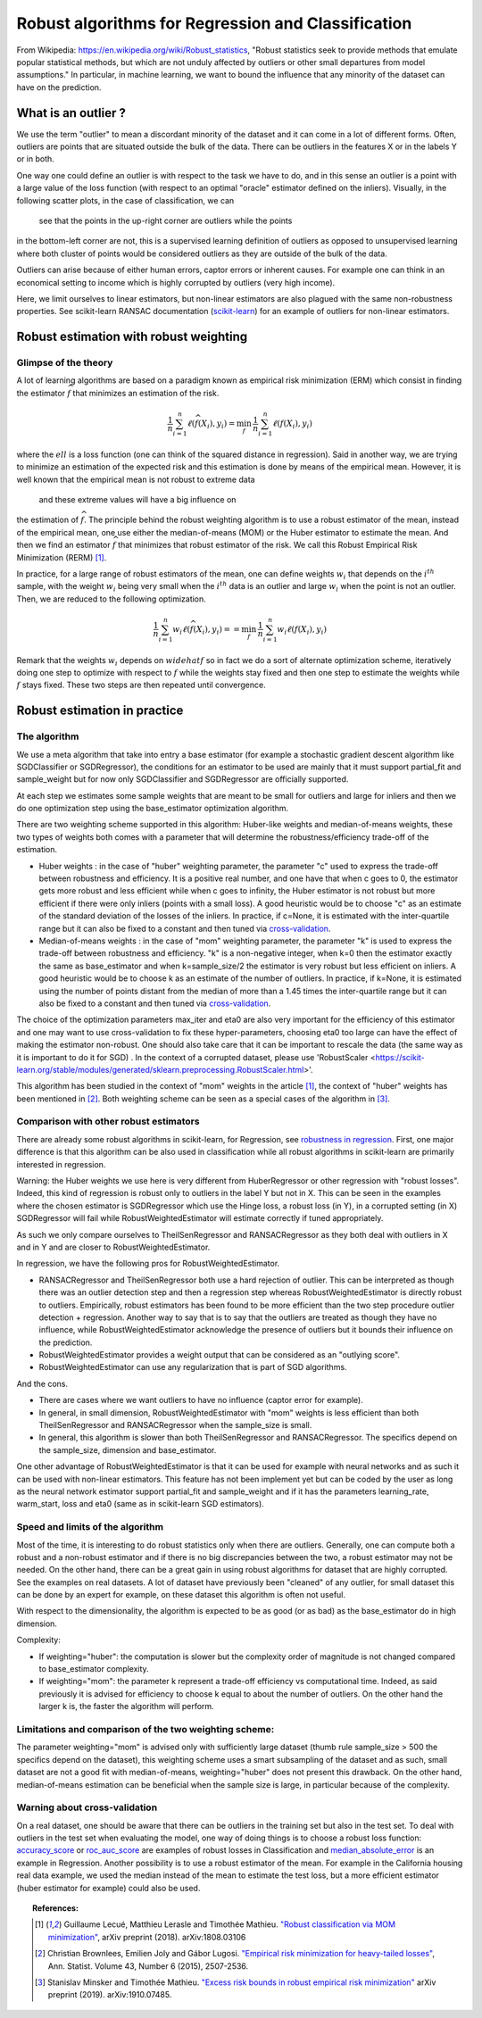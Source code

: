 
===================================================
Robust algorithms for Regression and Classification
===================================================

From Wikipedia: https://en.wikipedia.org/wiki/Robust_statistics, "Robust
statistics seek to provide methods that emulate popular statistical methods,
but which are not unduly affected by outliers or other small departures from
model assumptions." In particular, in machine learning, we want to bound the
influence that any minority of the dataset can have on the prediction.

.. |robust_regression| image:: ../robust_plot_regression.png
       :target: ../examples/plot_robust_regression_toy.py
       :scale: 70

.. centered:: |robust_regression|

What is an outlier ?
====================

We use the term "outlier" to mean a discordant minority of the dataset and it
can come in a lot of different forms. Often, outliers are points that are
situated outside the bulk of the data. There can be outliers in the features
X or in the labels Y or in both.

One way one could define an outlier is with respect to the task we have
to do, and in this sense an outlier is a point with a large value of the loss
function (with respect to an optimal "oracle" estimator defined on the inliers).
Visually, in the following scatter plots, in the case of classification, we can
 see that the points in the up-right corner are outliers while the points
in the bottom-left corner are not, this is a supervised learning definition of
outliers as opposed to unsupervised learning where both cluster of points would be
considered outliers as they are outside of the bulk of the data.

.. |outlier| image:: ../robust_def_outliers.png
      :scale: 70

.. centered:: |outlier|

Outliers can arise because of either human errors, captor errors or inherent causes.
For example one can think in an economical setting to income which is highly
corrupted by outliers (very high income).

Here, we limit ourselves to linear estimators, but non-linear estimators are
also plagued with the same non-robustness properties. See scikit-learn RANSAC
documentation (`scikit-learn <https://scikit-learn.org/stable/modules/linear_model.html#ransac-random-sample-consensus>`__)
for an example of outliers for non-linear estimators.

Robust estimation with robust weighting
=======================================

Glimpse of the theory
---------------------

A lot of learning algorithms are based on a paradigm known as empirical risk
minimization (ERM) which consist in finding the estimator :math:`\widehat{f}` that minimizes an
estimation of the risk.

.. math::

  \frac{1}{n} \sum_{i=1}^n \ell(\widehat{f}(X_i),y_i)= \min_{f}\, \frac{1}{n} \sum_{i=1}^n \ell(f(X_i),y_i)

where the :math:`ell` is a loss function (one can think of the squared distance in
regression). Said in another way, we are trying to minimize an estimation of
the expected risk and this estimation is done by means of the empirical mean.
However, it is well known that the empirical mean is not robust to extreme data
 and these extreme values will have a big influence on
the estimation of :math:`\widehat{f}`. The principle behind the robust weighting algorithm is to
use a robust estimator of the mean, instead of the empirical mean, one use
either the median-of-means (MOM) or the Huber estimator to estimate the mean.
And then we find an estimator :math:`\widehat{f}` that minimizes that robust estimator of the risk.
We call this Robust Empirical Risk Minimization (RERM) [1]_.

In practice, for a large range of robust estimators of the mean, one can
define weights :math:`w_i` that depends on the :math:`i^{th}` sample, with the weight :math:`w_i` being
very small when the :math:`i^{th}` data is an outlier and large :math:`w_i` when the point is not
an outlier. Then, we are reduced to the following optimization.

.. math::

  \frac{1}{n} \sum_{i=1}^n w_i \ell(\widehat{f}(X_i),y_i)= = \min_{f}\, \frac{1}{n} \sum_{i=1}^n w_i\ell(f(X_i),y_i)

Remark that the weights :math:`w_i` depends on :math:`widehat{f}` so in fact we do a sort of alternate
optimization scheme, iteratively doing one step to optimize with respect to :math:`f`
while the weights stay fixed and then one step to estimate the weights while :math:`f` stays fixed.
These two steps are then repeated until convergence.

Robust estimation in practice
=============================

The algorithm
-------------

We use a meta algorithm that take into entry a base estimator (for example a
stochastic gradient descent algorithm like SGDClassifier or SGDRegressor), the
conditions for an estimator to be used are mainly that it must support
partial_fit and sample_weight but for now only SGDClassifier and SGDRegressor
are officially supported.

At each step we estimates some sample weights that are meant to be small for
outliers and large for inliers and then we do one optimization step using the
base_estimator optimization algorithm.

There are two weighting scheme supported in this algorithm: Huber-like weights
and median-of-means weights, these two types of weights both comes with a
parameter that will determine the robustness/efficiency trade-off of the
estimation.

* Huber weights : in the case of "huber" weighting parameter, the parameter "c" used
  to express the trade-off between robustness and efficiency.
  It is a positive real number, and one have that when c goes to 0, the estimator
  gets more robust and less efficient while when c goes to infinity, the Huber
  estimator is not robust but more efficient if there were only inliers (points with a small loss).
  A good heuristic would be to choose "c" as an estimate of the standard deviation of the losses of the inliers.
  In practice, if c=None, it is estimated with the inter-quartile range
  but it can also be fixed to a constant and then tuned via `cross-validation <https://scikit-learn.org/stable/modules/cross_validation.html>`__.


* Median-of-means weights : in the case of "mom" weighting parameter, the parameter "k" is
  used to express the trade-off between robustness and efficiency. "k" is a non-negative integer,
  when k=0 then the estimator exactly the same as base_estimator and
  when k=sample_size/2 the estimator is very robust but less efficient on inliers.
  A good heuristic would be to choose k as an estimate of the number of outliers.
  In practice, if k=None, it is estimated using the number of points distant from
  the median of more than a 1.45 times the inter-quartile range but it can also
  be fixed to a constant and then tuned via `cross-validation <https://scikit-learn.org/stable/modules/cross_validation.html>`__.

The choice of the optimization parameters max_iter and eta0 are also very
important for the efficiency of this estimator and one may want to use
cross-validation to fix these hyper-parameters, choosing eta0 too large can have the effect of
making the estimator non-robust. One should also take care that it can be
important to rescale the data (the same way as it is important to do it for SGD)
. In the context of a corrupted dataset, please use 'RobustScaler <https://scikit-learn.org/stable/modules/generated/sklearn.preprocessing.RobustScaler.html>'.

This algorithm has been studied in the context of "mom" weights in the article [1]_,
the context of "huber" weights has been mentioned in [2]_. Both weighting scheme can be seen as
a special cases of the algorithm in [3]_.

Comparison with other robust estimators
---------------------------------------

There are already some robust algorithms in scikit-learn, for Regression, see `robustness in regression <https://scikit-learn.org/stable/modules/linear_model.html#robustness-regression-outliers-and-modeling-errors>`__.
First, one major difference is that this algorithm can be also used in classification while all robust algorithms
in scikit-learn are primarily interested in regression.

Warning: the Huber weights we use here is very different from HuberRegressor
or other regression with "robust losses". Indeed, this kind of regression is robust
only to outliers in the label Y but not in X. This can be seen in the examples where
the chosen estimator is SGDRegressor which use the Hinge loss, a robust loss (in Y),
in a corrupted setting (in X) SGDRegressor will fail while RobustWeightedEstimator
will estimate correctly if tuned appropriately.

As such we only compare ourselves to TheilSenRegressor and RANSACRegressor as they
both deal with outliers in X and in Y and are closer to RobustWeightedEstimator.

In regression, we have the following pros for RobustWeightedEstimator.

* RANSACRegressor and TheilSenRegressor both use a hard rejection of outlier.
  This can be interpreted as though there was an outlier detection step and then a
  regression step whereas RobustWeightedEstimator is directly robust to outliers.
  Empirically, robust estimators has been found to be more efficient than the
  two step procedure outlier detection + regression. Another way to say that is to
  say that the outliers are treated as though they have no influence, while RobustWeightedEstimator
  acknowledge the presence of outliers but it bounds their influence on the prediction.
* RobustWeightedEstimator provides a weight output that can be considered as an "outlying score".
* RobustWeightedEstimator can use any regularization that is part of SGD algorithms.


And the cons.

* There are cases where we want outliers to have no influence (captor error for example).
* In general, in small dimension, RobustWeightedEstimator with "mom" weights is
  less efficient than both TheilSenRegressor and RANSACRegressor when the sample_size is small.
* In general, this algorithm is slower than both  TheilSenRegressor and RANSACRegressor.
  The specifics depend on the sample_size, dimension and base_estimator.

One other advantage of RobustWeightedEstimator is that it can be used for example
with neural networks and as such it can be used with non-linear estimators.
This feature has not been implement yet but can be coded by the user as long
as the neural network estimator support partial_fit and sample_weight and if it
has the parameters learning_rate, warm_start, loss and eta0 (same as in scikit-learn SGD estimators).

Speed and limits of the algorithm
---------------------------------

Most of the time, it is interesting to do robust statistics only when there
are outliers. Generally, one can compute both a robust and a non-robust
estimator and if there is no big discrepancies between the two, a robust
estimator may not be needed. On the other hand, there can be a great gain in
using robust algorithms for dataset that are highly corrupted. See the examples on real datasets.
A lot of dataset have previously been "cleaned" of any outlier, for small dataset this
can be done by an expert for example, on these dataset this algorithm is often not useful.

With respect to the dimensionality, the algorithm is expected to be as good (or as bad) as
the base_estimator do in high dimension.

Complexity:

* If weighting="huber": the computation is slower but the complexity order of magnitude is not changed compared
  to base_estimator complexity.

* If weighting="mom": the parameter k represent a trade-off efficiency vs computational time.
  Indeed, as said previously it is advised for efficiency to choose k equal to about
  the number of outliers. On the other hand the larger k is, the faster the algorithm will perform.


Limitations and comparison of the two weighting scheme:
-------------------------------------------------------

The parameter weighting="mom" is advised only with sufficiently large dataset
(thumb rule sample_size > 500 the specifics depend on the dataset), this weighting
scheme uses a smart subsampling of the dataset and as such, small dataset are not
a good fit with median-of-means, weighting="huber" does not present this drawback.
On the other hand, median-of-means estimation can be beneficial when the sample size
is large, in particular because of the complexity.

Warning about cross-validation
------------------------------

On a real dataset, one should be aware that there can be outliers in the training
set but also in the test set. To deal with outliers in the test set when evaluating
the model, one way of doing things is to choose a robust loss function: `accuracy_score <https://scikit-learn.org/stable/modules/generated/sklearn.metrics.accuracy_score.html#sklearn.metrics.accuracy_score>`__
or `roc_auc_score <https://scikit-learn.org/stable/modules/generated/sklearn.metrics.roc_auc_score.html#sklearn.metrics.roc_auc_score>`__
are examples of robust losses in Classification and
`median_absolute_error <https://scikit-learn.org/stable/modules/generated/sklearn.metrics.median_absolute_error.html>`__
is an example in Regression. Another possibility is to use a robust estimator of the mean. For example in the California housing
real data example, we used the median instead of the mean to estimate the test loss, but a more efficient estimator (huber estimator for example) could also be used.

.. topic:: References:

    .. [1] Guillaume Lecué, Matthieu Lerasle and Timothée Mathieu.
           `"Robust classification via MOM minimization" <https://arxiv.org/abs/1808.03106>`_, arXiv preprint (2018).
           arXiv:1808.03106

    .. [2] Christian Brownlees, Emilien Joly and Gábor Lugosi.
           `"Empirical risk minimization for heavy-tailed losses" <https://projecteuclid.org/euclid.aos/1444222083>`_, Ann. Statist.
           Volume 43, Number 6 (2015), 2507-2536.

    .. [3] Stanislav Minsker and Timothée Mathieu.
           `"Excess risk bounds in robust empirical risk minimization" <https://arxiv.org/abs/1910.07485>`_
           arXiv preprint (2019). arXiv:1910.07485.
